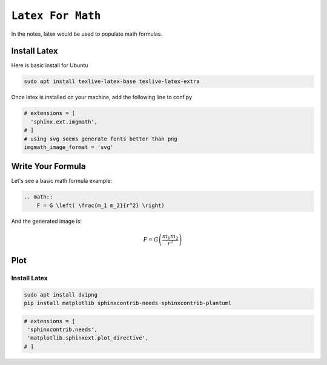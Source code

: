 ============================================================
``Latex For Math``
============================================================

In the notes, latex would be used to populate math formulas. 

Install Latex
==============

Here is basic install for Ubuntu

.. code-block:: bash

   sudo apt install texlive-latex-base texlive-latex-extra

Once latex is installed on your machine, add the following line to conf.py

.. code-block:: bash

    # extensions = [
      'sphinx.ext.imgmath',
    # ]
    # using svg seems generate fonts better than png
    imgmath_image_format = 'svg'


Write Your Formula
==================

Let's see a basic math formula example:

.. code-block:: bash

    .. math::
        F = G \left( \frac{m_1 m_2}{r^2} \right)
      
And the generated image is:

.. math::
  F = G \left( \frac{m_1 m_2}{r^2} \right)


Plot
====

Install Latex
--------------

.. code-block:: bash

   sudo apt install dvipng
   pip install matplotlib sphinxcontrib-needs sphinxcontrib-plantuml

.. code-block:: bash

   # extensions = [
    'sphinxcontrib.needs',
    'matplotlib.sphinxext.plot_directive', 
   # ]

.. plot::

   # Load matplotlib
   import matplotlib.pyplot as plt

   import numpy as np
   x = np.random.randn(1000)
   plt.hist( x, 20)
   plt.grid()
   plt.title(r'Normal: $\mu=%.2f, \sigma=%.2f$'%(x.mean(), x.std()))
   plt.show()
